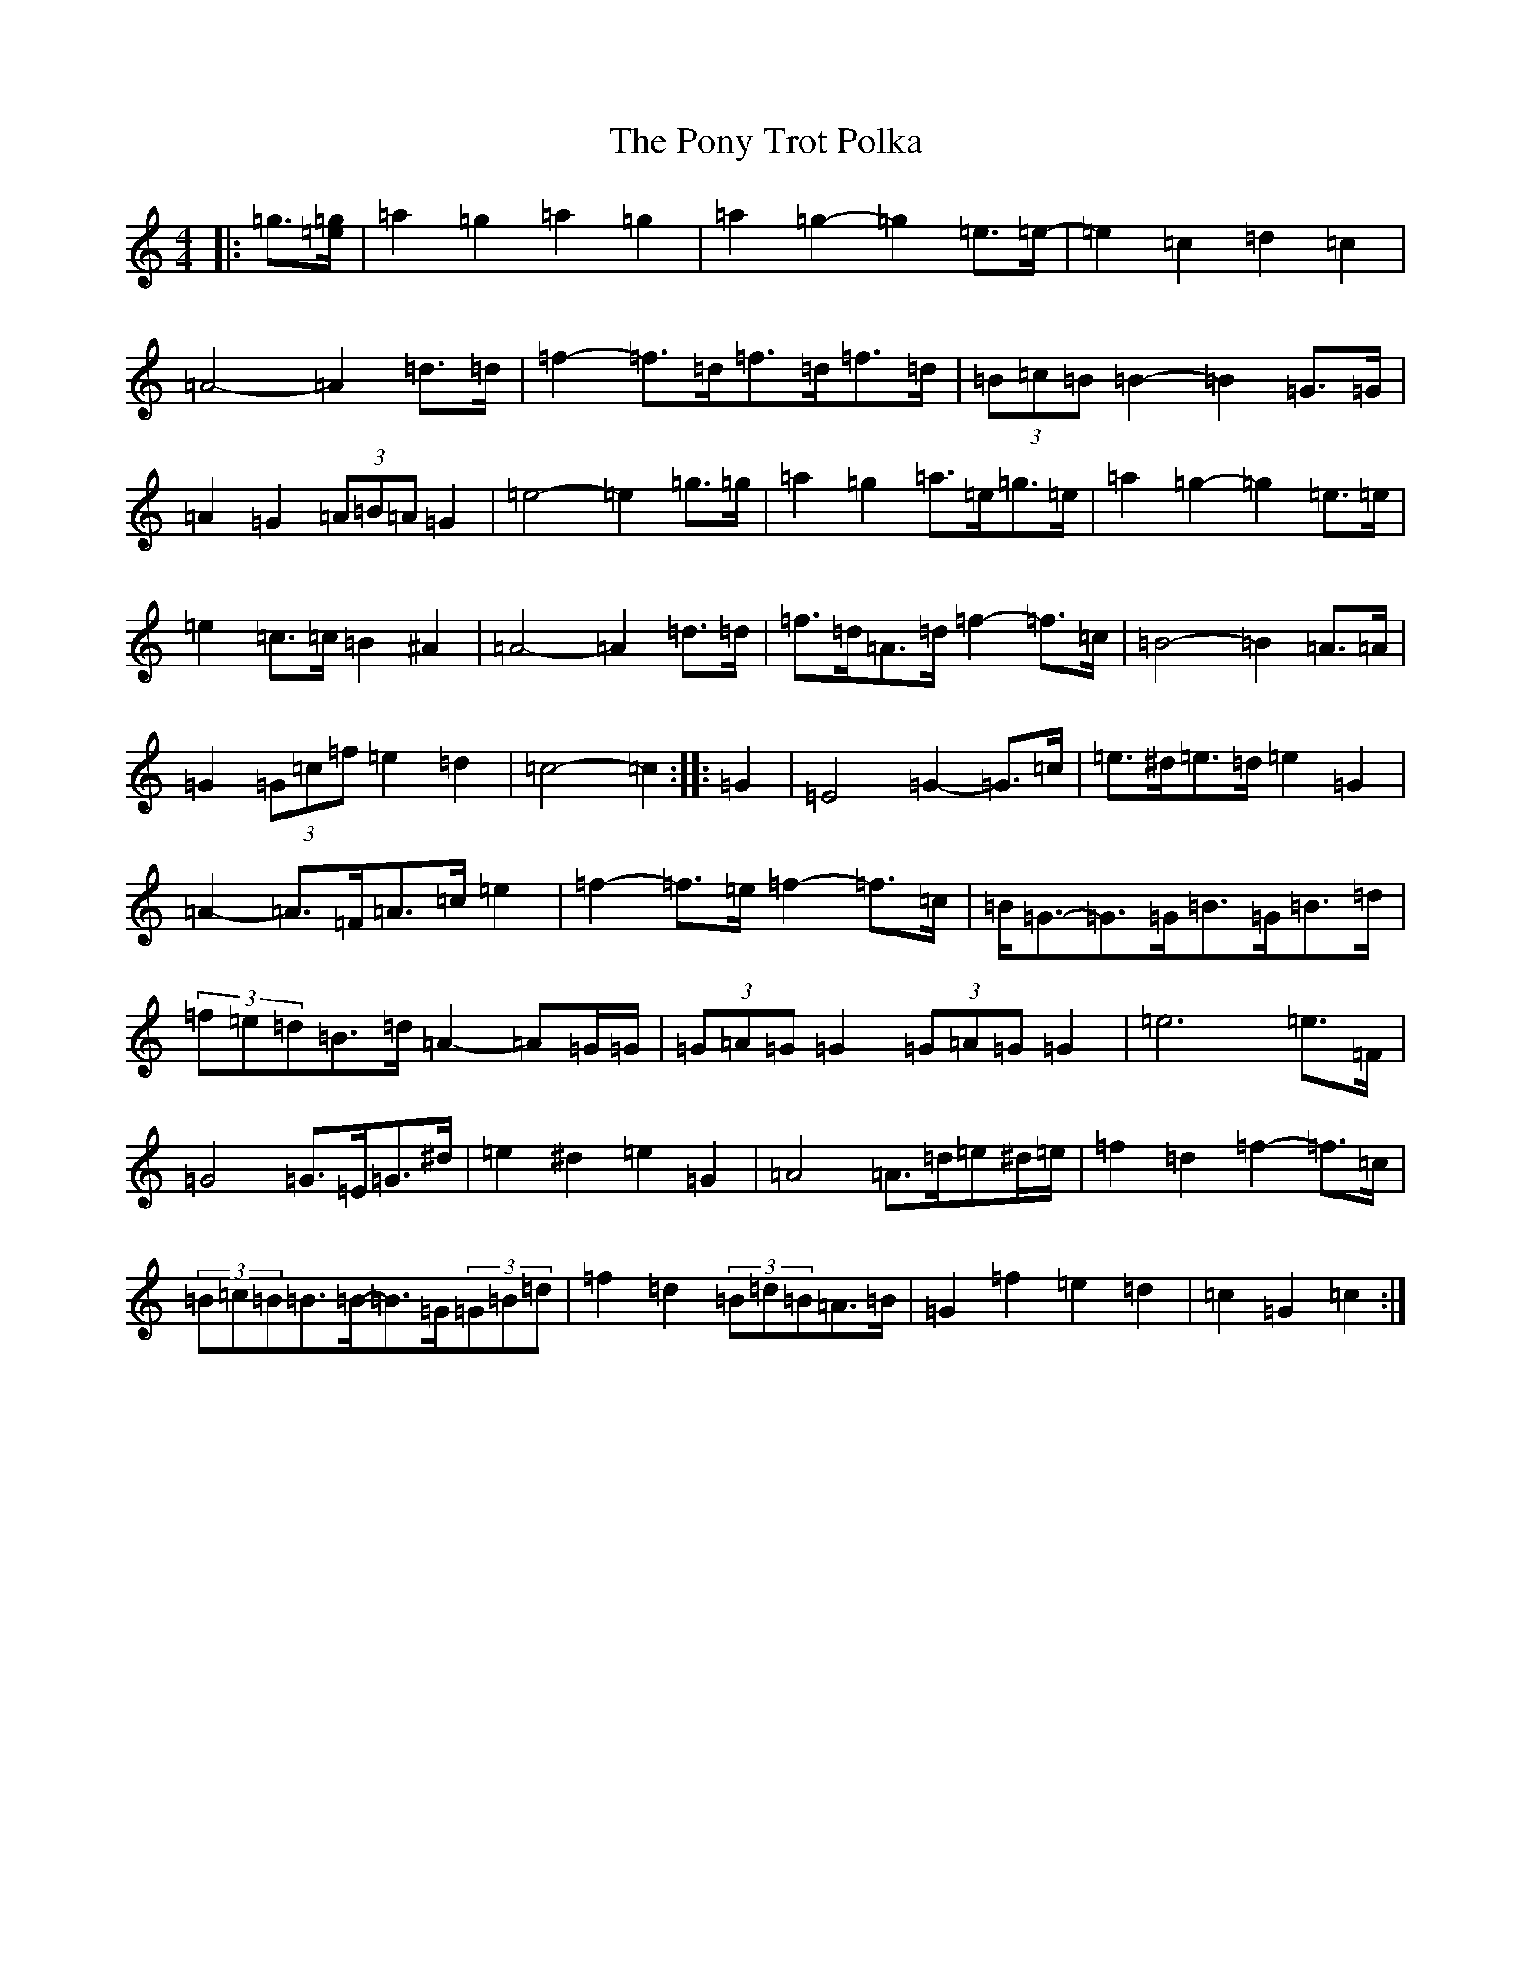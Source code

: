 X: 17282
T: Pony Trot Polka, The
S: https://thesession.org/tunes/13449#setting23769
R: barndance
M:4/4
L:1/8
K: C Major
|:=g3/2[=e/2=g/2]|=a2=g2=a2=g2|=a2=g2-=g2=e>=e-|=e2=c2=d2=c2|=A4-=A2=d>=d|=f2-=f>=d=f>=d=f>=d|(3=B=c=B=B2-=B2=G>=G|=A2=G2(3=A=B=A=G2|=e4-=e2=g>=g|=a2=g2=a>=e=g>=e|=a2=g2-=g2=e>=e|=e2=c>=c=B2^A2|=A4-=A2=d>=d|=f>=d=A>=d=f2-=f>=c|=B4-=B2=A>=A|=G2(3=G=c=f=e2=d2|=c4-=c2:||:=G2|=E4=G2-=G>=c|=e>^d=e>=d=e2=G2|=A2-=A>=F=A>=c=e2|=f2-=f>=e=f2-=f>=c|=B<=G-=G>=G=B>=G=B>=d|(3=f=e=d=B>=d=A2-=A=G/2=G/2|(3=G=A=G=G2(3=G=A=G=G2|=e6=e>=F|=G4=G>=E=G>^d|=e2^d2=e2=G2|=A4=A>=d=e^d/2=e/2|=f2=d2=f2-=f>=c|(3=B=c=B=B>=B-=B>=G(3=G=B=d|=f2=d2(3=B=d=B=A>=B|=G2=f2=e2=d2|=c2=G2=c2:|